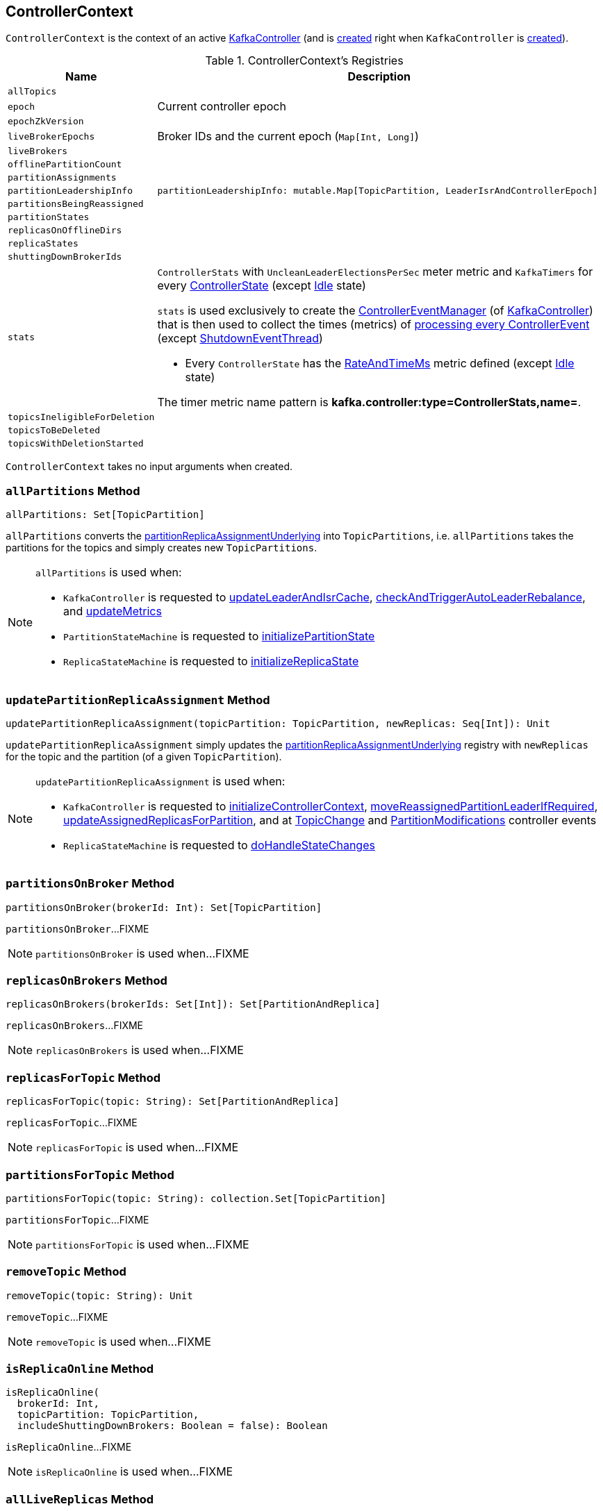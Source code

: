 == [[ControllerContext]] ControllerContext

`ControllerContext` is the context of an active <<kafka-controller-KafkaController.adoc#, KafkaController>> (and is <<creating-instance, created>> right when `KafkaController` is <<kafka-controller-KafkaController.adoc#controllerContext, created>>).

[[registries]]
.ControllerContext's Registries
[cols="1m,3",options="header",width="100%"]
|===
| Name
| Description

| allTopics
a| [[allTopics]]

| epoch
a| [[epoch]] Current controller epoch

| epochZkVersion
a| [[epochZkVersion]]

| liveBrokerEpochs
a| [[liveBrokerEpochs]][[liveOrShuttingDownBrokerIds]] Broker IDs and the current epoch (`Map[Int, Long]`)

| liveBrokers
a| [[liveBrokers]]

| offlinePartitionCount
a| [[offlinePartitionCount]]

| partitionAssignments
a| [[partitionAssignments]]

| partitionLeadershipInfo
a| [[partitionLeadershipInfo]]

[source, scala]
----
partitionLeadershipInfo: mutable.Map[TopicPartition, LeaderIsrAndControllerEpoch]
----

| partitionsBeingReassigned
a| [[partitionsBeingReassigned]]

| partitionStates
a| [[partitionStates]]

| replicasOnOfflineDirs
a| [[replicasOnOfflineDirs]]

| replicaStates
a| [[replicaStates]]

| shuttingDownBrokerIds
a| [[shuttingDownBrokerIds]]

| stats
a| [[stats]][[rateAndTimeMetrics]][[ControllerStats]] `ControllerStats` with `UncleanLeaderElectionsPerSec` meter metric and `KafkaTimers` for every <<kafka-controller-ControllerState.adoc#, ControllerState>> (except <<kafka-controller-ControllerState.adoc#Idle, Idle>> state)

`stats` is used exclusively to create the <<kafka-controller-KafkaController.adoc#eventManager, ControllerEventManager>> (of <<kafka-controller-KafkaController.adoc#, KafkaController>>) that is then used to collect the times (metrics) of <<kafka-controller-ControllerEventThread.adoc#doWork, processing every ControllerEvent>> (except <<kafka-controller-ControllerEvent.adoc#ShutdownEventThread, ShutdownEventThread>>)

* Every `ControllerState` has the <<kafka-controller-ControllerState.adoc#rateAndTimeMetricName, RateAndTimeMs>> metric defined (except <<kafka-controller-ControllerState.adoc#Idle, Idle>> state)

The timer metric name pattern is *kafka.controller:type=ControllerStats,name=*.

| topicsIneligibleForDeletion
a| [[topicsIneligibleForDeletion]]

| topicsToBeDeleted
a| [[topicsToBeDeleted]]

| topicsWithDeletionStarted
a| [[topicsWithDeletionStarted]]

|===

[[creating-instance]]
`ControllerContext` takes no input arguments when created.

=== [[allPartitions]] `allPartitions` Method

[source, scala]
----
allPartitions: Set[TopicPartition]
----

`allPartitions` converts the <<partitionReplicaAssignmentUnderlying, partitionReplicaAssignmentUnderlying>> into `TopicPartitions`, i.e. `allPartitions` takes the partitions for the topics and simply creates new `TopicPartitions`.

[NOTE]
====
`allPartitions` is used when:

* `KafkaController` is requested to <<kafka-controller-KafkaController.adoc#updateLeaderAndIsrCache, updateLeaderAndIsrCache>>, <<kafka-controller-KafkaController.adoc#checkAndTriggerAutoLeaderRebalance, checkAndTriggerAutoLeaderRebalance>>, and <<kafka-controller-KafkaController.adoc#updateMetrics, updateMetrics>>

* `PartitionStateMachine` is requested to <<kafka-controller-PartitionStateMachine.adoc#initializePartitionState, initializePartitionState>>

* `ReplicaStateMachine` is requested to <<kafka-controller-ReplicaStateMachine.adoc#initializeReplicaState, initializeReplicaState>>
====

=== [[updatePartitionReplicaAssignment]] `updatePartitionReplicaAssignment` Method

[source, scala]
----
updatePartitionReplicaAssignment(topicPartition: TopicPartition, newReplicas: Seq[Int]): Unit
----

`updatePartitionReplicaAssignment` simply updates the <<partitionReplicaAssignmentUnderlying, partitionReplicaAssignmentUnderlying>> registry with `newReplicas` for the topic and the partition (of a given `TopicPartition`).

[NOTE]
====
`updatePartitionReplicaAssignment` is used when:

* `KafkaController` is requested to <<kafka-controller-KafkaController.adoc#initializeControllerContext, initializeControllerContext>>, <<kafka-controller-KafkaController.adoc#moveReassignedPartitionLeaderIfRequired, moveReassignedPartitionLeaderIfRequired>>, <<kafka-controller-KafkaController.adoc#updateAssignedReplicasForPartition, updateAssignedReplicasForPartition>>, and at <<kafka-controller-ControllerEvent.adoc#TopicChange, TopicChange>> and <<kafka-controller-ControllerEvent.adoc#PartitionModifications, PartitionModifications>> controller events

* `ReplicaStateMachine` is requested to <<kafka-controller-ReplicaStateMachine.adoc#doHandleStateChanges, doHandleStateChanges>>
====

=== [[partitionsOnBroker]] `partitionsOnBroker` Method

[source, scala]
----
partitionsOnBroker(brokerId: Int): Set[TopicPartition]
----

`partitionsOnBroker`...FIXME

NOTE: `partitionsOnBroker` is used when...FIXME

=== [[replicasOnBrokers]] `replicasOnBrokers` Method

[source, scala]
----
replicasOnBrokers(brokerIds: Set[Int]): Set[PartitionAndReplica]
----

`replicasOnBrokers`...FIXME

NOTE: `replicasOnBrokers` is used when...FIXME

=== [[replicasForTopic]] `replicasForTopic` Method

[source, scala]
----
replicasForTopic(topic: String): Set[PartitionAndReplica]
----

`replicasForTopic`...FIXME

NOTE: `replicasForTopic` is used when...FIXME

=== [[partitionsForTopic]] `partitionsForTopic` Method

[source, scala]
----
partitionsForTopic(topic: String): collection.Set[TopicPartition]
----

`partitionsForTopic`...FIXME

NOTE: `partitionsForTopic` is used when...FIXME

=== [[removeTopic]] `removeTopic` Method

[source, scala]
----
removeTopic(topic: String): Unit
----

`removeTopic`...FIXME

NOTE: `removeTopic` is used when...FIXME

=== [[isReplicaOnline]] `isReplicaOnline` Method

[source, scala]
----
isReplicaOnline(
  brokerId: Int,
  topicPartition: TopicPartition,
  includeShuttingDownBrokers: Boolean = false): Boolean
----

`isReplicaOnline`...FIXME

NOTE: `isReplicaOnline` is used when...FIXME

=== [[allLiveReplicas]] `allLiveReplicas` Method

[source, scala]
----
allLiveReplicas(): Set[PartitionAndReplica]
----

`allLiveReplicas`...FIXME

NOTE: `allLiveReplicas` is used when...FIXME

=== [[onlineAndOfflineReplicas]] `onlineAndOfflineReplicas` Method

[source, scala]
----
onlineAndOfflineReplicas: (Set[PartitionAndReplica], Set[PartitionAndReplica])
----

`onlineAndOfflineReplicas`...FIXME

NOTE: `onlineAndOfflineReplicas` is used exclusively when `ReplicaStateMachine` is requested to <<kafka-controller-ReplicaStateMachine.adoc#startup, start up>>.

=== [[addLiveBrokersAndEpochs]] `addLiveBrokersAndEpochs` Method

[source, scala]
----
addLiveBrokersAndEpochs(
  brokerAndEpochs: Map[Broker, Long]): Unit
----

`addLiveBrokersAndEpochs`...FIXME

NOTE: `addLiveBrokersAndEpochs` is used when...FIXME

=== [[removeLiveBrokers]] `removeLiveBrokers` Method

[source, scala]
----
removeLiveBrokers(
  brokerIds: Set[Int]): Unit
----

`removeLiveBrokers`...FIXME

NOTE: `removeLiveBrokers` is used when...FIXME
